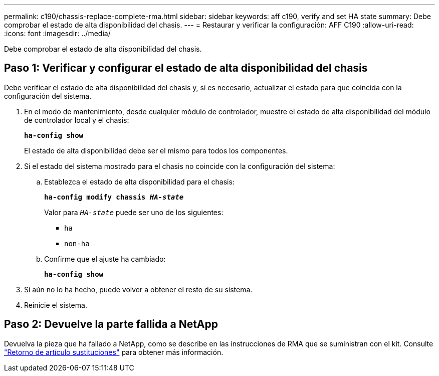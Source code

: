 ---
permalink: c190/chassis-replace-complete-rma.html 
sidebar: sidebar 
keywords: aff c190, verify and set HA state 
summary: Debe comprobar el estado de alta disponibilidad del chasis. 
---
= Restaurar y verificar la configuración: AFF C190
:allow-uri-read: 
:icons: font
:imagesdir: ../media/


[role="lead"]
Debe comprobar el estado de alta disponibilidad del chasis.



== Paso 1: Verificar y configurar el estado de alta disponibilidad del chasis

Debe verificar el estado de alta disponibilidad del chasis y, si es necesario, actualizar el estado para que coincida con la configuración del sistema.

. En el modo de mantenimiento, desde cualquier módulo de controlador, muestre el estado de alta disponibilidad del módulo de controlador local y el chasis:
+
`*ha-config show*`

+
El estado de alta disponibilidad debe ser el mismo para todos los componentes.

. Si el estado del sistema mostrado para el chasis no coincide con la configuración del sistema:
+
.. Establezca el estado de alta disponibilidad para el chasis:
+
`*ha-config modify chassis _HA-state_*`

+
Valor para `_HA-state_` puede ser uno de los siguientes:

+
*** `ha`
*** `non-ha`


.. Confirme que el ajuste ha cambiado:
+
`*ha-config show*`



. Si aún no lo ha hecho, puede volver a obtener el resto de su sistema.
. Reinicie el sistema.




== Paso 2: Devuelve la parte fallida a NetApp

Devuelva la pieza que ha fallado a NetApp, como se describe en las instrucciones de RMA que se suministran con el kit. Consulte https://mysupport.netapp.com/site/info/rma["Retorno de artículo  sustituciones"] para obtener más información.
